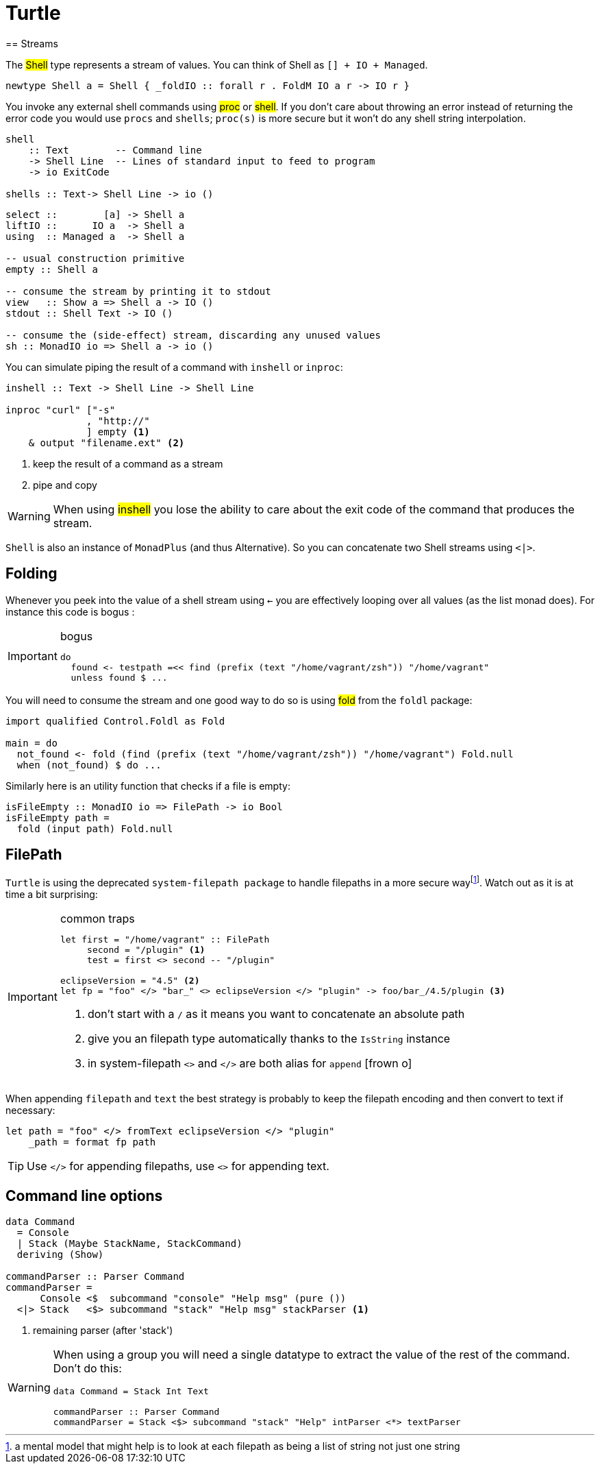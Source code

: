 =  Turtle
== Streams

The #Shell# type represents a stream of values. You can think of Shell as `[] + IO + Managed`.

```
newtype Shell a = Shell { _foldIO :: forall r . FoldM IO a r -> IO r }
```

You invoke any external shell commands using #proc# or #shell#. If you don't care about throwing an error instead of returning the error code you would use `procs` and `shells`; `proc(s)` is more secure but it won't do any shell string interpolation.

```
shell
    :: Text        -- Command line
    -> Shell Line  -- Lines of standard input to feed to program
    -> io ExitCode

shells :: Text-> Shell Line -> io ()
```

```
select ::        [a] -> Shell a
liftIO ::      IO a  -> Shell a
using  :: Managed a  -> Shell a

-- usual construction primitive
empty :: Shell a

-- consume the stream by printing it to stdout
view   :: Show a => Shell a -> IO ()
stdout :: Shell Text -> IO ()

-- consume the (side-effect) stream, discarding any unused values
sh :: MonadIO io => Shell a -> io ()
```

You can simulate piping the result of a command with `inshell` or `inproc`:
```
inshell :: Text -> Shell Line -> Shell Line

inproc "curl" ["-s"
              , "http://"
              ] empty <1>
    & output "filename.ext" <2>
```
<1> keep the result of a command as a stream
<2> pipe and copy

WARNING: When using #inshell# you lose the ability to care about the exit code of the command that produces the stream.

`Shell` is also an instance of `MonadPlus` (and thus Alternative).
So you can concatenate two Shell streams using `<|>`.

== Folding
Whenever you peek into the value of a shell stream using `<-` you are effectively looping over all values (as the list monad does). For instance this code is bogus :

.bogus
[IMPORTANT]
====

```
do
  found <- testpath =<< find (prefix (text "/home/vagrant/zsh")) "/home/vagrant"
  unless found $ ...
```
====

You will need to consume the stream and one good way to do so is using #fold# from the `foldl` package:
```
import qualified Control.Foldl as Fold

main = do
  not_found <- fold (find (prefix (text "/home/vagrant/zsh")) "/home/vagrant") Fold.null
  when (not_found) $ do ...
```

Similarly here is an utility function that checks if a file is empty:
```
isFileEmpty :: MonadIO io => FilePath -> io Bool
isFileEmpty path =
  fold (input path) Fold.null
```

== FilePath

`Turtle` is using the deprecated `system-filepath package` to handle filepaths in a more secure wayfootnote:[a mental model that might help is to look at each filepath as being a list of string not just one string]. Watch out as it is at time a bit surprising:

.common traps
[IMPORTANT]
====

```
let first = "/home/vagrant" :: FilePath
     second = "/plugin" <1>
     test = first <> second -- "/plugin"

eclipseVersion = "4.5" <2>
let fp = "foo" </> "bar_" <> eclipseVersion </> "plugin" -> foo/bar_/4.5/plugin <3>
```
<1> don't start with a `/` as it means you want to concatenate an absolute path
<2> give you an filepath type automatically thanks to the `IsString` instance
<3> in system-filepath `<>` and `</>` are both alias for `append` icon:frown-o[]
====

When appending `filepath` and `text` the best strategy is probably to keep the filepath encoding and then convert to text if necessary:

```
let path = "foo" </> fromText eclipseVersion </> "plugin"
    _path = format fp path
```

TIP: Use `</>` for appending filepaths, use `<>` for appending text.

== Command line options

```
data Command
  = Console
  | Stack (Maybe StackName, StackCommand)
  deriving (Show)

commandParser :: Parser Command
commandParser =
      Console <$  subcommand "console" "Help msg" (pure ())
  <|> Stack   <$> subcommand "stack" "Help msg" stackParser <1>
```
<1> remaining parser (after 'stack')

[WARNING]
====
When using a group you will need a single datatype to extract the value of the rest of the command.
Don't do this:
```
data Command = Stack Int Text

commandParser :: Parser Command
commandParser = Stack <$> subcommand "stack" "Help" intParser <*> textParser
```
====
